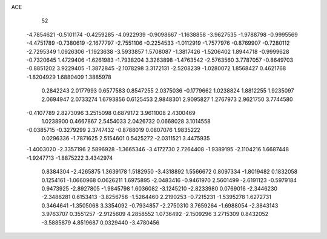 ACE 
   52
  -4.7854621  -0.5101174  -0.4259285  -4.0922939  -0.9098667  -1.1638858
  -3.9627535  -1.9788798  -0.9995569  -4.4751789  -0.7380619  -2.1677797
  -2.7551106  -0.2254533  -1.0112919  -1.7577976  -0.8769907  -0.7280112
  -2.7295349   1.0926306  -1.1923638  -3.5933857   1.5708087  -1.3817426
  -1.5206402   1.8944718  -0.9999628  -0.7320645   1.4729406  -1.6261983
  -1.7938204   3.3263898  -1.4763542  -2.5763560   3.7787057  -0.8649703
  -0.8851202   3.9229405  -1.3872845  -2.1078298   3.3172131  -2.5208239
  -1.0280072   1.8568427   0.4621768  -1.8204929   1.6880409   1.3885978
   0.2842243   2.0177993   0.6577583   0.8547255   2.0375036  -0.1779662
   1.0238824   1.8812255   1.9235097   2.0694947   2.0733274   1.6793856
   0.6125453   2.9848301   2.9095827   1.2767973   2.9621750   3.7744580
  -0.4107789   2.8273096   3.2515098   0.6879172   3.9611008   2.4300469
   1.0238900   0.4667867   2.5454033   2.0426732   0.0668028   3.1014558
  -0.0385715  -0.3279299   2.3747432  -0.8788019   0.0807076   1.9835222
   0.0296336  -1.7871625   2.5154601   0.5425272  -2.0311521   3.4475935
  -1.4003020  -2.3357196   2.5896928  -1.3665346  -3.4172730   2.7264408
  -1.9389195  -2.1104216   1.6687448  -1.9247713  -1.8875222   3.4342974
   0.8384304  -2.4265875   1.3639178   1.5182950  -3.4318892   1.5566672
   0.8097334  -1.8019482   0.1832058   0.1254161  -1.0660968   0.0626211
   1.6975895  -2.0483416  -0.9461970   2.5601499  -2.6191123  -0.5979184
   0.9473925  -2.8927805  -1.9845798   1.6036082  -3.1245210  -2.8233980
   0.0769016  -2.3446230  -2.3486281   0.6153413  -3.8256758  -1.5264460
   2.2190253  -0.7215231  -1.5395278   1.6272731   0.3464641  -1.3505068
   3.3354092  -0.7934857  -2.2750310   3.7659264  -1.6988054  -2.3843143
   3.9763707   0.3551257  -2.9125609   4.2858552   1.0736492  -2.1509296
   3.2715309   0.8432052  -3.5885879   4.8519687   0.0329440  -3.4780456
